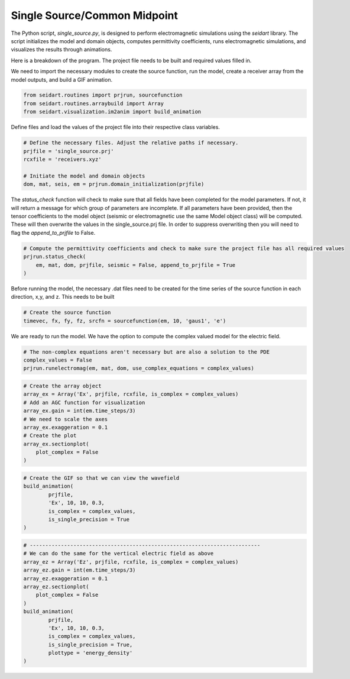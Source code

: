 Single Source/Common Midpoint
-----------------------------

The Python script, *single_source.py*, is designed to perform electromagnetic simulations using the *seidart* library. The script initializes the model and domain objects, computes permittivity coefficients, runs electromagnetic simulations, and visualizes the results through animations. 

Here is a breakdown of the program. The project file needs to be built and required values filled in. 

We need to import the necessary modules to create the source function, run the model, create a receiver array from the model outputs, and build a GIF animation.

.. code-block:: python
    
    from seidart.routines import prjrun, sourcefunction
    from seidart.routines.arraybuild import Array
    from seidart.visualization.im2anim import build_animation

Define files and load the values of the project file into their respective class variables. 

.. code-block:: python

    # Define the necessary files. Adjust the relative paths if necessary. 
    prjfile = 'single_source.prj' 
    rcxfile = 'receivers.xyz'

    # Initiate the model and domain objects
    dom, mat, seis, em = prjrun.domain_initialization(prjfile)


The *status_check* function will check to make sure that all fields have been completed for the model parameters. If not, it will return a message for which group of parameters are incomplete. If all parameters have been provided, then the tensor coefficients to the model object (seismic or electromagnetic use the same Model object class) will be computed. These will then overwrite the values in the single_source.prj file. In order to suppress overwriting then you will need to flag the *append_to_prjfile* to False. 

.. code-block:: python
    
    # Compute the permittivity coefficients and check to make sure the project file has all required values
    prjrun.status_check(
        em, mat, dom, prjfile, seismic = False, append_to_prjfile = True
    )

Before running the model, the necessary .dat files need to be created for the time series of the source function in each direction, x,y, and z. This needs to be built 

.. code-block:: python
 
    # Create the source function
    timevec, fx, fy, fz, srcfn = sourcefunction(em, 10, 'gaus1', 'e')

We are ready to run the model. We have the option to compute the complex valued model for the electric field. 

.. code-block:: python
    
    # The non-complex equations aren't necessary but are also a solution to the PDE
    complex_values = False
    prjrun.runelectromag(em, mat, dom, use_complex_equations = complex_values)

.. code-block:: python
 
    # Create the array object
    array_ex = Array('Ex', prjfile, rcxfile, is_complex = complex_values)
    # Add an AGC function for visualization
    array_ex.gain = int(em.time_steps/3)
    # We need to scale the axes
    array_ex.exaggeration = 0.1
    # Create the plot 
    array_ex.sectionplot(
        plot_complex = False
    )
    

.. code-block:: python  
    
    # Create the GIF so that we can view the wavefield
    build_animation(
            prjfile, 
            'Ex', 10, 10, 0.3, 
            is_complex = complex_values, 
            is_single_precision = True
    )

.. code-block:: python
 
    # --------------------------------------------------------------------------
    # We can do the same for the vertical electric field as above
    array_ez = Array('Ez', prjfile, rcxfile, is_complex = complex_values)
    array_ez.gain = int(em.time_steps/3)
    array_ez.exaggeration = 0.1
    array_ez.sectionplot(
        plot_complex = False
    )
    build_animation(
            prjfile, 
            'Ex', 10, 10, 0.3, 
            is_complex = complex_values, 
            is_single_precision = True,
            plottype = 'energy_density'
    )